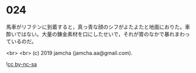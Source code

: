 #+OPTIONS: toc:nil
#+OPTIONS: -:nil
#+OPTIONS: ^:{}
 
* 024

  馬車がリフテンに到着すると，真っ青な顔のシフがよたよたと地面におりた。車酔いではない。大量の錬金素材を口にしたせいで，それが胃のなかで暴れまわっているのだ。

  <br>
  <br>
  (c) 2019 jamcha (jamcha.aa@gmail.com).

  ![[https://i.creativecommons.org/l/by-nc-sa/4.0/88x31.png][cc by-nc-sa]]
